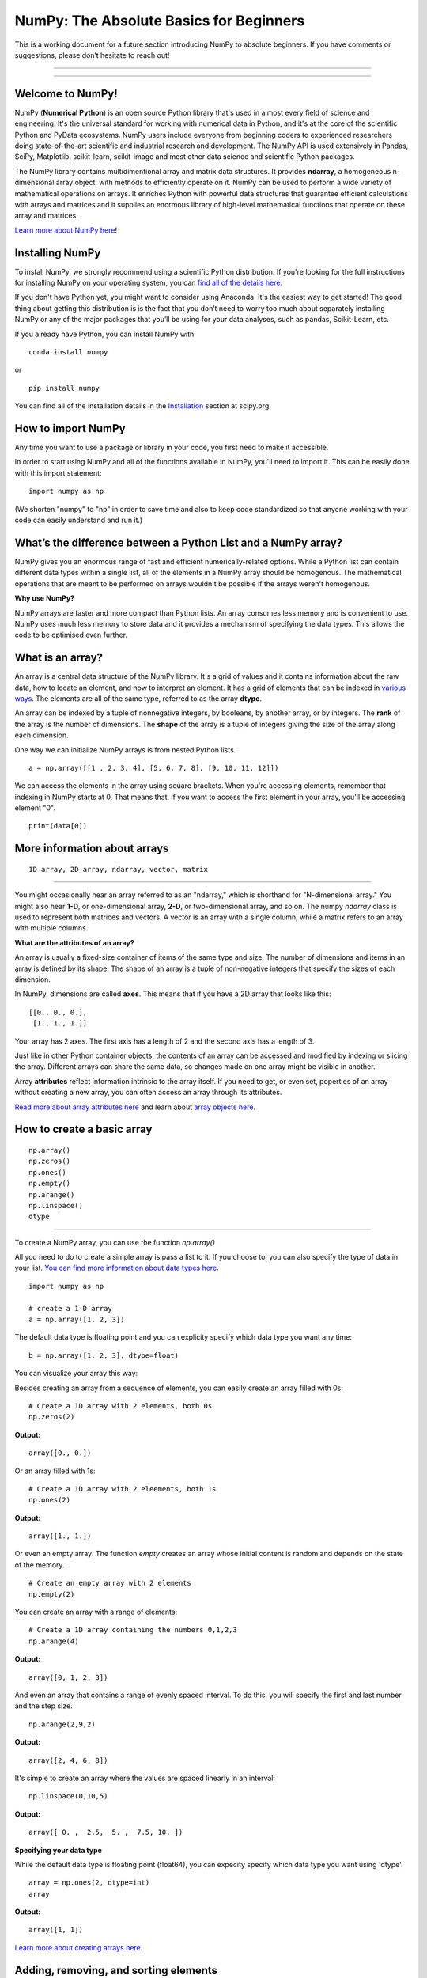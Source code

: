 ****************************************
NumPy: The Absolute Basics for Beginners
****************************************

This is a working document for a future section introducing NumPy to absolute beginners. If you have comments or suggestions, please don’t hesitate to reach out!

-----

.. image:: images/NumPy_logo.svg

-----


Welcome to NumPy!
-----------------

NumPy (**Numerical Python**) is an open source Python library that's used in almost every field of science and engineering. It's the universal standard for working with numerical data in Python, and it's at the core of the scientific Python and PyData ecosystems. NumPy users include everyone from beginning coders to experienced researchers doing state-of-the-art scientific and industrial research and development. The NumPy API is used extensively in Pandas, SciPy, Matplotlib, scikit-learn, scikit-image and most other data science and scientific Python packages. 

The NumPy library contains multidimentional array and matrix data structures. It provides **ndarray**, a homogeneous n-dimensional array object, with methods to efficiently operate on it. NumPy can be used to perform a wide variety of mathematical operations on arrays.  It enriches Python with powerful data structures that guarantee efficient calculations with arrays and matrices and it supplies an enormous library of high-level mathematical functions that operate on these array and matrices. 

`Learn more about NumPy here <https://docs.scipy.org/doc/numpy-1.17.0/user/whatisnumpy.html>`_!

Installing NumPy
----------------
  
To install NumPy, we strongly recommend using a scientific Python distribution. If you're looking for the full instructions for installing NumPy on your operating system, you can `find all of the details here <https://www.scipy.org/install.html>`_.

If you don't have Python yet, you might want to consider using Anaconda. It's the easiest way to get started! The good thing about getting this distribution is is the fact that you don’t need to worry too much about separately installing NumPy or any of the major packages that you’ll be using for your data analyses, such as pandas, Scikit-Learn, etc.
  
If you already have Python, you can install NumPy with

::

  conda install numpy
  
or 

::

  pip install numpy
  
You can find all of the installation details in the `Installation <https://www.scipy.org/install.html>`_ section at scipy.org.

How to import NumPy
-------------------

Any time you want to use a package or library in your code, you first need to make it accessible. 

In order to start using NumPy and all of the functions available in NumPy, you'll need to import it. This can be easily done with this import statement:

::

  import numpy as np 

(We shorten "numpy" to "np" in order to save time and also to keep code standardized so that anyone working with your code can easily understand and run it.)

What’s the difference between a Python List and a NumPy array? 
--------------------------------------------------------------
  
NumPy gives you an enormous range of fast and efficient numerically-related options. While a Python list can contain different data types within a single list, all of the elements in a NumPy array should be homogenous. The mathematical operations that are meant to be performed on arrays wouldn't be possible if the arrays weren't homogenous. 

**Why use NumPy?**

NumPy arrays are faster and more compact than Python lists. An array consumes less memory and is convenient to use. NumPy uses much less memory to store data and it provides a mechanism of specifying the data types. This allows the code to be optimised even further. 

What is an array?
-----------------

An array is a central data structure of the NumPy library. It's a grid of values and it contains information about the raw data, how to locate an element, and how to interpret an element. It has a grid of elements that can be indexed in `various ways <https://numpy.org/devdocs/user/quickstart.html#indexing-slicing-and-iterating>`_. The elements are all of the same type, referred to as the array **dtype**. 

An array can be indexed by a tuple of nonnegative integers, by booleans, by another array, or by integers. The **rank** of the array is the number of dimensions. The **shape** of the array is a tuple of integers giving the size of the array along each dimension.

One way we can initialize NumPy arrays is from nested Python lists. 

::

  a = np.array([[1 , 2, 3, 4], [5, 6, 7, 8], [9, 10, 11, 12]])

We can access the elements in the array using square brackets. When you're accessing elements, remember that indexing in NumPy starts at 0. That means that, if you want to access the first element in your array, you'll be accessing element "0".

::

  print(data[0])

More information about arrays
-----------------------------


::

  1D array, 2D array, ndarray, vector, matrix

------

You might occasionally hear an array referred to as an "ndarray," which is shorthand for "N-dimensional array." You might also hear **1-D**, or one-dimensional array, **2-D**, or two-dimensional array, and so on. The numpy `ndarray` class is used to represent both matrices and vectors. A vector is an array with a single column, while a matrix refers to an array with multiple columns.

**What are the attributes of an array?**

An array is usually a fixed-size container of items of the same type and size. The number of dimensions and items in an array is defined by its shape. The shape of an array is a tuple of non-negative integers that specify the sizes of each dimension. 

In NumPy, dimensions are called **axes**. This means that if you have a 2D array that looks like this:

::

  [[0., 0., 0.],
   [1., 1., 1.]]

Your array has 2 axes. The first axis has a length of 2 and the second axis has a length of 3.

Just like in other Python container objects, the contents of an array can be accessed and modified by indexing or slicing the array. Different arrays can share the same data, so changes made on one array might be visible in another. 

Array **attributes** reflect information intrinsic to the array itself. If you need to get, or even set, poperties of an array without creating a new array, you can often access an array through its attributes. 

`Read more about array attributes here <https://docs.scipy.org/doc/numpy/reference/arrays.ndarray.html>`_ and learn about `array objects here <https://docs.scipy.org/doc/numpy-1.17.0/reference/arrays.html>`_.


How to create a basic array
---------------------------


::

  np.array()
  np.zeros() 
  np.ones() 
  np.empty() 
  np.arange() 
  np.linspace()
  dtype

-----

To create a NumPy array, you can use the function `np.array()`

All you need to do to create a simple array is pass a list to it. If you choose to, you can also specify the type of data in your list. `You can find more information about data types here <https://numpy.org/devdocs/user/quickstart.html#arrays-dtypes>`_.

::

    import numpy as np

    # create a 1-D array
    a = np.array([1, 2, 3])

The default data type is floating point and you can explicity specify which data type you want any time:

::

  b = np.array([1, 2, 3], dtype=float)

You can visualize your array this way:

.. image:: images/np_array.png

Besides creating an array from a sequence of elements, you can easily create an array filled with 0s:

::

  # Create a 1D array with 2 elements, both 0s
  np.zeros(2)

**Output:**

::

  array([0., 0.])

Or an array filled with 1s:

::

  # Create a 1D array with 2 eleements, both 1s
  np.ones(2)

**Output:**

::

  array([1., 1.])
  
Or even an empty array! The function *empty* creates an array whose initial content is random and depends on the state of the memory. 

::

  # Create an empty array with 2 elements
  np.empty(2)

You can create an array with a range of elements:

::

  # Create a 1D array containing the numbers 0,1,2,3
  np.arange(4)

**Output:**

::

  array([0, 1, 2, 3])

And even an array that contains a range of evenly spaced interval. To do this, you will specify the first and last number and the step size.

::

  np.arange(2,9,2)

**Output:**

::

  array([2, 4, 6, 8])

It's simple to create an array where the values are spaced linearly in an interval:

::

  np.linspace(0,10,5)

**Output:**

::

  array([ 0. ,  2.5,  5. ,  7.5, 10. ])

**Specifying your data type**

While the default data type is floating point (float64), you can expecity specify which data type you want using 'dtype'.

::

  array = np.ones(2, dtype=int)
  array

**Output:**

::

  array([1, 1])

`Learn more about creating arrays here <https://docs.scipy.org/doc/numpy-1.17.0/user/quickstart.html#array-creation>`_.

Adding, removing, and sorting elements
--------------------------------------


::

  np.append()
  np.delete() 
  np.sort()

-----


If we start with this array:

::

  arr = np.array([1, 2, 3, 4, 5, 6, 7, 8])
 

**Append**

You can add elements to an array any time with np.append.
::

  np.append(arr, [1,2])

**Output**

::

  array([1, 2, 3, 4, 5, 6, 7, 8, 1, 2])

**Delete**

You can delete an element with np.delete. 

::

  # Delete the element in position 1
  np.delete(arr, 1)

**Output**

::

  array([1, 3, 4, 5, 6, 7, 8])

**Sort**

Sorting an element is simple with np.sort. You can specify the axis, kind, and order when you call the function. `Read more about sorting an array here <https://docs.scipy.org/doc/numpy/reference/generated/numpy.sort.html>`_.

If you start with this array:

::

  arr2 = np.array([2, 1, 5, 3, 7, 4, 6, 8])

You can quickly sort the numbers in ascending order with:

::

  np.sort(arr2)

**Output:**

::

  array([1, 2, 3, 4, 5, 6, 7, 8])

In addition to sort, which returns a sorted copy of an array, you can use:

**argsort**, which is an `indirect sort along a specified axis <https://docs.scipy.org/doc/numpy-1.17.0/reference/generated/numpy.argsort.html#numpy.argsort>`_,
**lexsort**, which is an `indirect stable sort on multiple keys <https://docs.scipy.org/doc/numpy-1.17.0/reference/generated/numpy.lexsort.html#numpy.lexsort>`_,
**searchsorted**, which will `find elements in a sorted array <https://docs.scipy.org/doc/numpy-1.17.0/reference/generated/numpy.searchsorted.html#numpy.searchsorted>`_, and 
**partition**, which is a `partial sort  <https://docs.scipy.org/doc/numpy-1.17.0/reference/generated/numpy.partition.html#numpy.partition>`_.


How do you know the shape and size of an array?
-----------------------------------------------


::

  ndarray.ndim() 
  ndarray.size()
  ndarray.shape()

-----

**ndarray.ndim** will tell you the number of axes, or dimensions, of the array.

**ndarray.size** will tell you the total number of elements of the array. This is the *product* of the elements of the array's shape.

**ndarray.shape** will display a tuple of integers that indicate the number of elements stored along each dimension of the array. If, for example, you have a 2D array with 2 rows and 3 columns, the shape of your array is (2,3).

For example:

::

      import numpy as np
      array_example = np.array([[[0, 1, 2, 3]
                                 [4, 5, 6, 7]],

                                 [[0, 1, 2, 3]
                                  [4, 5, 6, 7]],

                                  [0 ,1 ,2, 3]
                                  [4, 5, 6, 7]]])

  array_example.ndim # Number of dimensions
  array_example.size # Total number of elements in the array
  array_example.shape # Shape of your array

**Output:**

::

  3
  24
  (3,2,4)


Can you reshape an array?
-------------------------


::

  np.reshape()

-----
  
**Yes!**

**np.reshape()** will give a new shape to an array without changing the data. Just remember that when you use the reshape method, the array you want to produce needs to have the same number of elements as the original array. If you start with an array with 12 elements, you'll need to make sure that your new array also has a total of 12 elements.

For example:

::

  a = np.arange(6)
  print('Original array:')
  print(a)
  print('\n')

  b = a.reshape(3,2)
  print('Modified array:')
  print(b)

**Output:**

::

  Original array:
  [0 1 2 3 4 5]

  Modified array:
  [[0 1]
   [2 3]
   [4 5]]

You can specify a few optional parameters.

::

  numpy.reshape(a, newshape, order)

**a** is the array to be reshaped.

**newshape** is the new shape you want. You can specify an integer or a tuple of integers. If you specify an integer, the result wil be an array of that length. The shape should be compatible with the original shape.

**order:** 'C' means to read/write the elements using C-like index order,  ‘F’ means to read / write the elements using Fortran-like index order, ‘A’ means to read / write the elements in Fortran-like index order if a is Fortran contiguous in memory, C-like order otherwise. (This is an optional parameter and doesn't need to be specified.)

`Learn more about shape manipulation here <https://docs.scipy.org/doc/numpy-1.17.0/user/quickstart.html#shape-manipulation>`_.


How to convert a 1D array into a 2D array (how to add a new axis)
-----------------------------------------------------------------


Indexing and Slicing
--------------------

You can index and slice NumPy arrays in the same ways you can slice Python lists.

::

   # create a 1-D array
    data = np.array([1,2,3])

    # print the first element of the array
    print(data[0])
    print(data[1])
    print(data[0:2])
    print(data[1:])
    print(data[-2:])

**Output:**

::

  1
  2
  [1 2]
  [2 3]
  [2 3]

You can visualize it this way:

.. image:: images/np_indexing.png

`Learn more about indexing and slicing here <https://docs.scipy.org/doc/numpy-1.17.0/user/quickstart.html#indexing-slicing-and-iterating>`_ and `here <https://docs.scipy.org/doc/numpy-1.17.0/user/basics.indexing.html>`_.

How to create an array from existing data
-----------------------------------------


::

  slicing and indexing

  view
  copy

  np.vstack()
  np.hstack()
  np.hsplit()
  

-----

You can easily create a new array from a section of an existing array. Let's say you have this array:

::

  array([ 1,  2,  3,  4,  5,  6,  7,  8,  9, 10])

You can create a new array from a section of your array any time by specifying where you want to slice your array.

::

  arr1 = arr[3:8]
  arr1

**Output:**

::

  array([4, 5, 6, 7, 8])

Here, you grabbed a section of your array from index position 3 through index position 8.

You can also stack two existing arrays, both vertically and horizontally. Let's say you have two arrays. This one:

::

  array([[1, 1],
       [2, 2]])

and this one:

::

  array([[3, 3],
       [4, 4]])

You can stack them vertically with vstack:

::

  np.vstack((a_1, a_2))

**Output:**

::

  array([[1, 1],
       [2, 2],
       [3, 3],
       [4, 4]])

Or stack them horizontally with hstack:

::

  np.hstack((a_1, a_2))

**Output:**

::

  array([[1, 1, 3, 3],
       [2, 2, 4, 4]])

`Learn more about stacking and splitting arrays here <https://docs.scipy.org/doc/numpy-1.17.0/user/quickstart.html#stacking-together-different-arrays>`_.

You can also split an array into several smaller arrays using hsplit. You can specify either the number of equally shaped arrays to return or the columns *after* which the division should occur.

Let's say you have this array:

::

  array([[ 1,  2,  3,  4,  5,  6,  7,  8,  9, 10, 11, 12],
       [13, 14, 15, 16, 17, 18, 19, 20, 21, 22, 23, 24]])

If you wanted to split this array into three equally shaped arrays, you would run:

::

  np.hsplit(a_3,3)

**Output:**

::

  [array([[ 1,  2,  3,  4],
        [13, 14, 15, 16]]), array([[ 5,  6,  7,  8],
        [17, 18, 19, 20]]), array([[ 9, 10, 11, 12],
        [21, 22, 23, 24]])]

If you wanted to split your array after the third and fourth column, you'd run:

::

  np.hsplit(a_3,(3,4))

**Output:**

::

  [array([[ 1,  2,  3],
        [13, 14, 15]]), array([[ 4],
        [16]]), array([[ 5,  6,  7,  8,  9, 10, 11, 12],
        [17, 18, 19, 20, 21, 22, 23, 24]])]

You can also use the `view` method to create a new array object that looks at the same data (a *shallow copy*)

Let's say you create this array:

::

  a = np.array([[1 , 2, 3, 4], [5, 6, 7, 8], [9, 10, 11, 12]])

You can create a new array with the same data using:

::

  b = np_arr.view()

Using the `copy` method makes a complete copy of the array and its data (a *deep copy*). To use this on your array, you could run:

::

  c = a.copy()
 
`Learn more about copies and views here <https://docs.scipy.org/doc/numpy-1.17.0/user/quickstart.html#copies-and-views>`_.

Basic array operations
----------------------


::

  Addition, subtraction, multiplication, division, and more!

-----

Once you've created your arrays, you can start to work with them. Let's say, for example, that you've created two arrays, one called "data" and one called "ones" 

.. image:: images/np_array_dataones.png

You can easily add the arrays together with the plus sign.

::

  data + ones

.. image:: images/np_data_plus_ones.png

Of course, you can do more than just addition!

::

  data - ones
  data * data
  data / data

.. image:: images/np_sub_mult_divide.png

Basic operations are simple with NumPy. If you want to find the sum of the elements in an array, you'd use sum(). This works for 1D arrays, 2D arrays, and arrays in higher dimentions.

::

  a = np.array([1, 2, 3, 4])

  # Add all of the elements in the array
  a.sum()

**Output:**

::

  10

To add the rows or the columns in a 2D array, you would specify the axis.

::

  b = np.array([[1, 1], [2, 2]])

  # Sum the rows
  b.sum(axis=0)

**Output:**

::

  array([3, 3])

::

  # Sum the columns
  b.sum(axis=1)

**Output:**

::

  array([2, 4])

`Learn more about basic operations here <https://docs.scipy.org/doc/numpy-1.17.0/user/quickstart.html#basic-operations>`_.


Broadcasting
------------

There are times when you might want to carry out an operation between an array and a single number (also called *an operation between a vector and a scalar*). Your array (we'll call it "data") might, for example, contain information about distance in miles but you want to convert the information to kilometers. You can perform this operation with: 

::

  data * 1.6

.. image:: images/np_multiply_broadcasting.png

NumPy understands that the multiplication should happen with each cell. That concept is called **broadcasting**.

`Learn more about broadcasting here <https://docs.scipy.org/doc/numpy-1.17.0/user/basics.broadcasting.html>`_.


More useful array operations
-----------------------------------


::

  maximum, minimum, sum, mean, product, standard deviation, and more

NumPy also performs aggregation functions. In addition to `min`,  `max`, and `sum`, you can easily run `mean` to get the average, `prod` to get the result of multiplying the elements together, `std` to get the standard deviation, and more.

::

  data.max()
  data.min()
  data.sum()

.. image:: images/np_aggregation.png

Let's start with this array, called "A"

::

 [[0.45053314 0.17296777 0.34376245 0.5510652]
 [0.54627315 0.05093587 0.40067661 0.55645993]
 [0.12697628 0.82485143 0.26590556 0.56917101]]

It's very common to want to aggregate along a row or column. By default, every NumPy aggregation function will return the aggregate of the entire array. To find the sum or and the minimum of the elements in your array, simply run:

::

  A.sum()

Or

::

  A.min()

**Output:**

::

  # Sum
  4.8595783866706

  # Minimum
  0.050935870838424435

You can easily specify which axis you want the aggregation function to be computed. For example, you can find the minimum value within each column by specifying `axis=0`.

::

  A.min(axis=0)

**Output:**

::

  array([0.12697628, 0.05093587, 0.26590556, 0.5510652 ])

The four values listed above correspond to the number of columns in your array. With a four-column array, you can expect to get four values as your result.

`Read more about functions here <https://docs.scipy.org/doc/numpy/reference/arrays.ndarray.html>`_ and `calculations here <https://docs.scipy.org/doc/numpy-1.17.0/reference/arrays.ndarray.html#calculation>`_.


How to inspect the size and shape of a NumPy array
--------------------------------------------------


::


  np.shape()
  np.size()

-----

You can get the dimensions of a NumPy array any time using ndarray.shape and NumPy will return the dimensions of the array as a tuple.

For example, if you created this array:

::

  np_arr = np.array([[1 , 2, 3, 4], [5, 6, 7, 8], [9, 10, 11, 12]])
 
  print(np_arr)

**Output:**

::

  [[ 1  2  3  4]
  [ 5  6  7  8]
  [ 9 10 11 12]]

You can use `.shape` to quickly find the shape of your array:

::

  np_arr.shape

**Output:**

::

  (3, 4)

This output tells you that your array has three rows and four columns.

You can find just the number of rows by specifying [0]:

::

  num_of_rows = np_arr.shape[0]
 
  print('Number of Rows : ', num_of_rows)

**Output:**

::

  Number of Rows :  3

Or just the number of columns by specifying [1]:

::

  num_of_columns = np_arr.shape[1]
 
  print('Number of Columns : ', num_of_columns) 

**Output:**

::
  
  Number of Columns :  4

It's also easy to find the total number of elements in your array:

::

  # np_arr.shape[0] * np_arr.shape[1]

  print('Total number of elements in array : ', np_arr.shape[0] * np_arr.shape[1])

**Output:**

::

  Total number of elements in array:  12

You can use np.shape() with a 1D array, of course.

::

  # Create an array
  arr = np.array([1, 2, 3, 4, 5, 6, 7, 8])

  print('Shape of 1D array: ', arr.shape)
  print('Length of 1D array: ', arr.shape[0])

**Output:**

::

  Shape of 1D array:  (8,)
  Length of 1D array:  8


You can get the dimensions of an array using np.size()

::

  # get number of rows in array
  num_of_rows2 = np.size(np_arr, 0)
 
  # get number of columns in 2D numpy array
  num_of_columns2 = np.size(np_arr, 1)
 
  print('Number of Rows : ', num_of_rows2)
  print('Number of Columns : ', num_of_columns2)

**Output:**

::

  Number of Rows :  3
  Number of Columns: 4

You can print the total number of elements as well:

::
  
  print('Total number of elements in  array : ', np.size(np_arr))

**Output:**

::

  Total number of elements in  array :  12

This also works for 3D arrays:

::

  arr3D = np.array([ [[1, 1, 1, 1], [2, 2, 2, 2], [3, 3, 3, 3]],
                 [[4, 4, 4, 4], [5, 5, 5, 5], [6, 6, 6, 6]] ])
 
  print(arr3D)

**Output:**

::

  [[[1 1 1 1]
    [2 2 2 2]
    [3 3 3 3]]

  [[4 4 4 4]
    [5 5 5 5]
    [6 6 6 6]]]

You can easily print the size of the axis:

::

  print('Axis 0 size : ', np.size(arr3D, 0))
  print('Axis 1 size : ', np.size(arr3D, 1))
  print('Axis 2 size : ', np.size(arr3D, 2))

**Output:**

::

  Axis 0 size :  2
  Axis 1 size :  3
  Axis 2 size :  4

You can print the total number of elements:

::

  print('Total number of elements in 3D Numpy array : ', np.size(arr3D))

**Output:**

::

  Total number of elements in 3D Numpy array :  24

You can also use np.size() with 1D arrays:

::

  # Create a 1D array
  arr = np.array([1, 2, 3, 4, 5, 6, 7, 8])

  # Determine the length
  print('Length of 1D numpy array : ', np.size(arr))

**Output:**

::

  Length of 1D numpy array :  8

Remember that if you check the size of your array and it equals 0, your array is empty.


Creating Matrices
-----------------

You can pass Python lists of lists to create a matrix to represent them in NumPy.

::

  np.array([[1,2],[3,4]])

.. image:: images/np_create_matrix.png

Indexing and slicing operations can be useful when you're manipulating matrices:

::

  data[0,1]
  data[1:3]
  data[0:2,0]

.. image:: images/np_matrix_indexing.png

You can aggregate matrices the same way you aggregated vectors:

::

  data.max()
  data.min()
  data.sum()

.. image:: images/np_matrix_aggregation.png

You can aggregate all the values in a matrix and you can aggregate them across columns or rows using the `axis` parameter:

::
  
  data.max(axis=0)
  data.max(axis=1)


.. image:: images/np_matrix_aggregation_row.png

Once you've created your matrices, you can add and multiply them using arithmetic operators if you have two matrices that are the same size.

::

  data + ones

.. image:: images/np_matrix_arithmetic.png

You can do these arithmetic operations on matrices of different sizes, but only if the different matrix has only one column or onw row. In this case, NumPy will use its broadcast rules for the operation.

::

  data + ones_row

.. image:: images/np_matrix_broadcasting.png

- How to extract specific items from an array
- How to create sequences, repetitions, and random numbers

NumPy can do everything we've mentioned in any number of dimensions, that's why it's called an N-Dimensional array.

Be aware that when NumPy prints N-Dimensional arrays, the last axis is looped over the fastest while the first axis is the slowest. That means that 

::

  np.ones((4,3,2))

Will print out like this:

**Output:**

::

  array([[[1., 1.],
        [1., 1.],
        [1., 1.]],

       [[1., 1.],
        [1., 1.],
        [1., 1.]],

       [[1., 1.],
        [1., 1.],
        [1., 1.]],

       [[1., 1.],
        [1., 1.],
        [1., 1.]]])

 
There are often instances where we want NumPy to initialize the values of an array. NumPy offers methods like ones(), zeros() and random.random() for these instances. All you need to do is pass in the number of elements you want it to generate.

::

  np.ones(3)
  mp.zeros(3)
  np.random.random((3)
  
.. image:: images/np_ones_zeros_random.png

Generating random numbers
-------------------------

The use of random number generatiion is an important part of the configuration and evaluation of machine learning algorithms. Whether you neeed to randomly initialize weights in an artificial neural network, split data into random sets, or randomly shuffle your dataset, being able to generate random numbers (actually, repeatable pseudo-random numbers) is essential.

You have a number of options when using NumPy for random number generation. Random Generator is NumPy's replacement for RandomState. The main difference between them is that Generator relies on an additional BitGenerator to manage state and generate the random bits, which are transformed into random values.

With Generator.integers, you can generate random integers from low (remeber that this is inclusive with NumPy) to high (exclusive). You can set *endopoint=True* to make the high number inclusive. 

You can generate a 2 x 4 array of random integers between 0 and 4 with

::

  rng.integers(5, size=(2, 4))

**Output:**

::

  array([[4, 0, 2, 1],
       [3, 2, 2, 0]])


You can also use the `ones()`, `zeros()`, and `random()` methods to create an array if you give them a tuple describing the deminsions of the matrix.

::

  np.ones(3,2)
  mp.zeros(3,2)
  np.random.random((3,2)

.. image:: images/np_ones_zeros_matrix.png


How to get the unique items and the counts
------------------------------------------

::

  np.unique()

-----

NumPy provides a funciton to find the unique elements in an array. 

To find the unique valuse in an array like this one

::

  array = np.array([11, 11, 12, 13, 14, 15, 16, 17, 12, 13, 11, 14, 18, 19, 20])

you can use

::

  unique_values = np.unique(array)
  print(unique_values)

**Output:**

::

  [11 12 13 14 15 16 17 18 19 20]

To get the indices of unique values in a NumPy array (an array of first index positions of unique values in the array), just pass the return_index argument in np.unique() as well as your array.

::

indices_list = np.unique(array, return_index=True)
print(indices_list)

**Output:**

::

  [ 0  2  3  4  5  6  7 12 13 14]

You can pass the return_counts argument in np.unique along with your array to get the frequecy count of unique values in a NumPy array.

::

  unique_values, occurrence_count = np.unique(array, return_counts=True)
  print(occurrence_count)

**Output:**

::

  [3 2 2 2 1 1 1 1 1 1]

This also works with 2D arrays. Let's say you start with this array:

::

  arr2D = np.array([[1, 2, 3, 4] ,[5, 6, 7, 8] , [9, 10, 11, 12],  [13, 14, 15, 16]])

You can find the unique values with:

::

  unique_values = np.unique(arr2D)
  print(unique_values)

**Output:**

::

  [ 1  2  3  4  5  6  7  8  9 10 11 12 13 14 15 16]


If the axis argument isn't passed, your 2D array will be flattened. To get the unique rows or columns, pass the axis argument. For the rows, speciify axis=0 and for columns, specify axis=1.

::

  unique_rows = np.unique(arr2D, axis=0)
  print(unique_rows)

**Output:**

::

  [[ 1  2  3  4]
   [ 5  6  7  8]
   [ 9 10 11 12]
   [13 14 15 16]]

To get the uniiue rows, occurrence count, and index position, you can use:

::

  unique_rows, occurence_count, indices = np.unique(arr2D, axis=0, return_counts=True, return_index=True)
  print('Unique Rows: ', '\n', unique_rows) 

  print('Occurrence Count:', '\n', occurence_count)

  print('Indices: ', '\n', indices)

**Output:**

::

  Unique Rows:  
   [[ 1  2  3  4]
   [ 5  6  7  8]
   [ 9 10 11 12]
   [13 14 15 16]]
  Occurrence Count: 
   [0 1 2 3]
  Indices:  
   [1 1 1 1]


How to get index locations that satisfy a given condition 
---------------------------------------------------------

Transposing and reshaping a matrix
----------------------------------


::

  np.reshape()
  T

-----

It's common to need to rotate your matrices. NumPy arrays have the property `T` that allows you to transpose a matrix.

.. image:: images/np_transposing_reshaping.png

You may need to switch the dimensions of a matrix. This can happen when, for example you have a model that expects a certain input shape that might be different from your dataset. This is where the `reshape` method can be useful. You pass in the new dimensions that you want for the matrix.

::

  data.reshape(2,3)
  data.reshape(3,2)

.. image:: images/np_reshape.png

How to reverse
--------------


::

  np.flip

-----
 
NumPy's np.flip() function allows you to easily flip the contents of an array along an axis. You simply specify the array you would like to reverse and the axis. If you don't specify the axis, NumPy will flip or reverse the contents along all of the axes of your input array. 

**Reversing a 1D array**

If you begin with a 1D array like this one:

::

  arr = np.array([1, 2, 3, 4, 5, 6, 7, 8])

You can reverse it with: 

::

  reversedArr = np.flip(arr)

If you want to print your reversed array, you could run:

::

  print('Reversed Array: ', reversedArr)

**Output:**

::

  Reversed Array:  [8 7 6 5 4 3 2 1]

**Reversing a 2D array**

A 2D array works much the same way.

If you start with this array:

::

  arr2D = np.array([[1 , 2, 3, 4], [5, 6, 7, 8], [9, 10, 11, 12]])

You can reverse the content in all of the rows and all of the columns with:

::

  reversedArr = np.flip(arr2D)
 
  print('Reversed Array: ')
  print(reversedArr)

**Output:**

::

  Reversed Array: 
  [[12 11 10  9]
   [ 8  7  6  5]
   [ 4  3  2  1]]

You can easily reverse only the rows with:

::

  reversedArr_rows = np.flip(arr2D, axis=0)
 
  print('Reversed Array: ')
  print(reversedArr_rows)

**Output:**

::

  Reversed Array: 
  [[ 9 10 11 12]
   [ 5  6  7  8]
   [ 1  2  3  4]]

Or reverse only the columns with:

::

  reversedArr_columns = np.flip(arr2D, axis=1)
 
  print('Reversed Array columns: ')
  print(reversedArr_columns)

**Output:**

::

  Reversed Array columns: 
  [[ 4  3  2  1]
   [ 8  7  6  5]
   [12 11 10  9]]

You can also reverse the contents of only one column or row. For example, you can reverse the contents of the row at index position 1 (the second row):

::

  arr2D[1] = np.flip(arr2D[1])
   
  print('Reversed Array: ')
  print(arr2D)

**Output:**

::

  Reversed Array: 
  [[ 1  2  3  4]
   [ 5  6  7  8]
   [ 9 10 11 12]]

You can also reverse the column at index position 1 (the second column):

::

  arr2D[:,1] = np.flip(arr2D[:,1])
   
  print('Reversed Array: ')
  print(arr2D)

**Output:**

::

  Reversed Array: 
  [[ 1 10  3  4]
   [ 5  6  7  8]
   [ 9  2 11 12]]


Reshaping and Flattening multidimensional arrays
------------------------------------------------


::

  flatten
  ravel
  
There are two popular ways to flatten an array: **flatten()** and **ravel()**. The primary difference between the two is that the new array created using **ravel()** is actually a reference to the parent array. This means that any changes to the new array will affect the parent array as well. Since ravel does not create a copy, it's memory efficient. 

If you start with this array:

::

  array = np.array([[1 , 2, 3, 4], [5, 6, 7, 8], [9, 10, 11, 12]])

You can use **flatten()** to flatten your array into a 1D array.

::

  array.flatten()

**Output:**

::

  array([ 1,  2,  3,  4,  5,  6,  7,  8,  9, 10, 11, 12])

When you use **flatten()**, changes to your new array won't change the parent array.

For example:

::

  a1 = array.flatten()  
  a1[0] = 100
  print('Original array: ')
  print(array)
  print('New array: ')
  print(a1)

**Output:**

::

  Original array: 
  [[ 1  2  3  4]
   [ 5  6  7  8]
   [ 9 10 11 12]]
  New array: 
  [100   2   3   4   5   6   7   8   9  10  11  12]


But when you use **ravel()**, the changes you make to the new array will affect the parent array.

For example:

::

  a2 = array.ravel()  
  a2[0] = 101 
  print('Original array: ')
  print(array)
  print('New array: ')
  print(a2)

**Output:**

::

  Original array: 
  [[101   2   3   4]
   [  5   6   7   8]
   [  9  10  11  12]]
  New array: 
  [101   2   3   4   5   6   7   8   9  10  11  12]


How to save and load NumPy objects
----------------------------------

::

  np.save()
  np.savez()
  np.savetxt()
  np.load()
  np.loadtxt()

-----

You will, at some point, want to save your arrays to disk and load them back without having to re-run the code. Fortunately, there are several ways to save and load objects with Numpy. The ndarray objects can be saved to and loaded from the disk files with **loadtxt** and **savetxt** functions that handle normal text files, **load** and **save** functions that handle NumPy binary files with a **.npy** file extension, and a **savez** function that handles NumPy files with a .npz file extension.

The **.npy** and **.npz** files store data, shape, dtype, and other information that's required to reconstruct the ndarray in a way that allows the array to be correctly retrieved, even when the file is on another machine with different architecture.

If you want to store a single ndarray object, store it as a .npy file using np.save. If you want to store more than one ndarray object in a single file, save it as a .npz file using np.savez. You can also `save several arrays into a single file in compressed npz format <https://docs.scipy.org/doc/numpy/reference/generated/numpy.savez_compressed.html>`_ with **np.savez_compressed**.

It's easy to save and load and array with **np.save()**. Just make sure to specify the array you want to save and a file name.  For example, if you create this array:

::

  a = np.array([1, 2, 3, 4, 5, 6])

You can save it as "filename.npy" with

::

  np.save('filename',a)

You can use **np.load()** to reconstruct your array.

::

  b = np.load('filename.npy')

If you want to check your array, you can run:

::

  print(b)

**Output:**

::

  [1 2 3 4 5 6]


You can save a NumPy array as a plain text file like a **.csv** or **.txt** file with **np.savetxt**.

For example, if you create this array:

::

  csv_arr = np.array([1, 2, 3, 4, 5, 6, 7, 8])

You can easily save it as a .csv file with the name "new_file.csv" like this:

::

  np.savetxt('new_file.csv', csv_arr)

The **savetxt()** and **loadtxt()** functions accept additional optional parameters such as header, footer, and delimiter. While text files can be easier for sharing, .npy and .npz files are faster to retrieve.

With savetxt, you can specify headers, footers, comments, and more. `Read more about savetxt here <https://docs.scipy.org/doc/numpy/reference/generated/numpy.savetxt.html>`_.

You can read more about `save here <https://docs.scipy.org/doc/numpy/reference/generated/numpy.save.html>`_. `savez here <https://docs.scipy.org/doc/numpy/reference/generated/numpy.savez.html>`_, and `load here <https://docs.scipy.org/doc/numpy/reference/generated/numpy.load.html>`_. 
You can read more about `savetxt here <https://docs.scipy.org/doc/numpy/reference/generated/numpy.savetxt.html>`_. and `loadtxt here <https://docs.scipy.org/doc/numpy/reference/generated/numpy.loadtxt.html>`_.

Learn more about `input and output routines here <https://docs.scipy.org/doc/numpy/reference/routines.io.html>`_.

Be aware that loading files that contain object arrays with **np.load()** uses the pickle module which is not secure against erroneous or maliciously constructed data. Consider passing **allow_pickle=False** to load data that is known not to contain object arrays for the safer handling of untrusted sources.


Working with Mathematical Formulas
----------------------------------

Implementing mathematical formulas that work on matrices and vectors is one of the things that make NumPy so highly regarded in the scientific Python community. 

For example, this is the mean square error formula (a central formula used in supervised machine learning models that deal with regression):

.. image:: images/np_MSE_formula.png

Implementing this formula is simple and straightforward in NumPy:

.. image:: images/np_MSE_implementation.png

What makes this work so well is that `predictions` and `labels` can contain one or a thousand values. They only need to be the same size. 

You can visualize it this way:

.. image:: images/np_mse_viz1.png

In this example, both the predictions and labels vectors contain three values, meaning `n` has a value of three. After we carry out subtractions the values in the vector are squared. Then NumPy sums the values, and your result is the error value for that prediction and a score for the quality of the model.

.. image:: images/np_mse_viz2.png

.. image:: images/np_MSE_explanation2.png



Importing and exporting a CSV
-----------------------------

It's simple to read in a CSV that contains existing information. The best and easiest way to do this is to use Pandas.

::

  import pandas as pd

  # If all of your columns are the same type:
  x = pd.read_csv('music.csv').values

  # You can also simply select the columns you need:
  x = pd.read_csv('music.csv', columns=['float_colname_1', ...]).values

.. image:: images/np_pandas.png

It's simple to use Pandas in order to export your array as well. If you are new to NumPy, you may want to  create a pandas dataframe from the values in your array and then write the data frame to a CSV file with pandas.

If you created this array "a"

::

  [[-2.58289208,  0.43014843, -1.24082018,  1.59572603],
  [ 0.99027828,  1.17150989,  0.94125714, -0.14692469],
  [ 0.76989341,  0.81299683, -0.95068423,  0.11769564],
  [ 0.20484034,  0.34784527,  1.96979195,  0.51992837]]

You could create a Pandas dataframe

::

  df = pd.DataFrame(a)
  print(df)

.. image:: images/np_pddf.png

You can easily save your dataframe with

::

  df.to_csv('pd.csv')

And read your CSV with

::

  pd.read_csv('pd.csv')

.. image:: images/np_readcsv.png

You can also save your array with the NumPy "savetxt" method.

::

  np.savetxt('np.csv', a, fmt='%.2f', delimiter=',', header=" 1,  2,  3,  4")

Read your saved CSV any time with a command such as

::

  cat np.csv

**Output:**

::

  #  1,  2,  3,  4
  -2.58,0.43,-1.24,1.60
  0.99,1.17,0.94,-0.15
  0.77,0.81,-0.95,0.12
  0.20,0.35,1.97,0.52


Plotting arrays with Matplotlib
-------------------------------

If you need to generate a plot for your values, it's very simple with Matplotlib. 

For example, you may have an array like this one:

::

  A = np.array([2, 1, 5, 7, 4, 6, 8, 14, 10, 9, 18, 20, 22])

If you already have Matplotlib installed, you can import it with

::
  
  import matplotlib.pyplot as plt
  # If you're using Jupyter Notebook, you may also want to run the following line of code
   to display your code in the notebook
  %matplotlib inline

All you need to do to plot your values is run

::

  plt.plot(A)
  plt.show()

**Output:**

.. image:: images/np_matplotlib.png

For example, you can plot a 1D array like this:

::

  x = np.linspace(0, 5, 20)
  y = np.linspace(0, 10, 20)
  plt.plot(x, y, 'purple') # line  
  plt.plot(x, y, 'o')      # dots

.. image:: images/np_matplotlib1.png
    :scale: 50 %

With Matplotlib, you have access to an enormous number of visualization options.

::

  image = np.random.rand(40, 40)
  plt.imshow(image, cmap=plt.cm.magma)

  plt.colorbar()

.. image:: images/np_matplotlib2.png
    :scale: 50 %

To read more about Matplotlib and what it can do, take a look at `the official documentation <https://matplotlib.org/>`_.


How to read a docstring with `?` and source code with `??` in IPython/Jupyter
-----------------------------------------------------------------------------

More useful functions
---------------------

- np.clip

- np.digitize

- np.bincount

- np.histogram





-------------------------------------------------------

*Image credits: Jay Alammar http://jalammar.github.io/*


